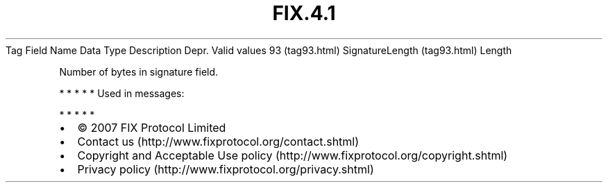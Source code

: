 .TH FIX.4.1 "" "" "Tag #93"
Tag
Field Name
Data Type
Description
Depr.
Valid values
93 (tag93.html)
SignatureLength (tag93.html)
Length
.PP
Number of bytes in signature field.
.PP
   *   *   *   *   *
Used in messages:
.PP
   *   *   *   *   *
.PP
.PP
.IP \[bu] 2
© 2007 FIX Protocol Limited
.IP \[bu] 2
Contact us (http://www.fixprotocol.org/contact.shtml)
.IP \[bu] 2
Copyright and Acceptable Use policy (http://www.fixprotocol.org/copyright.shtml)
.IP \[bu] 2
Privacy policy (http://www.fixprotocol.org/privacy.shtml)
